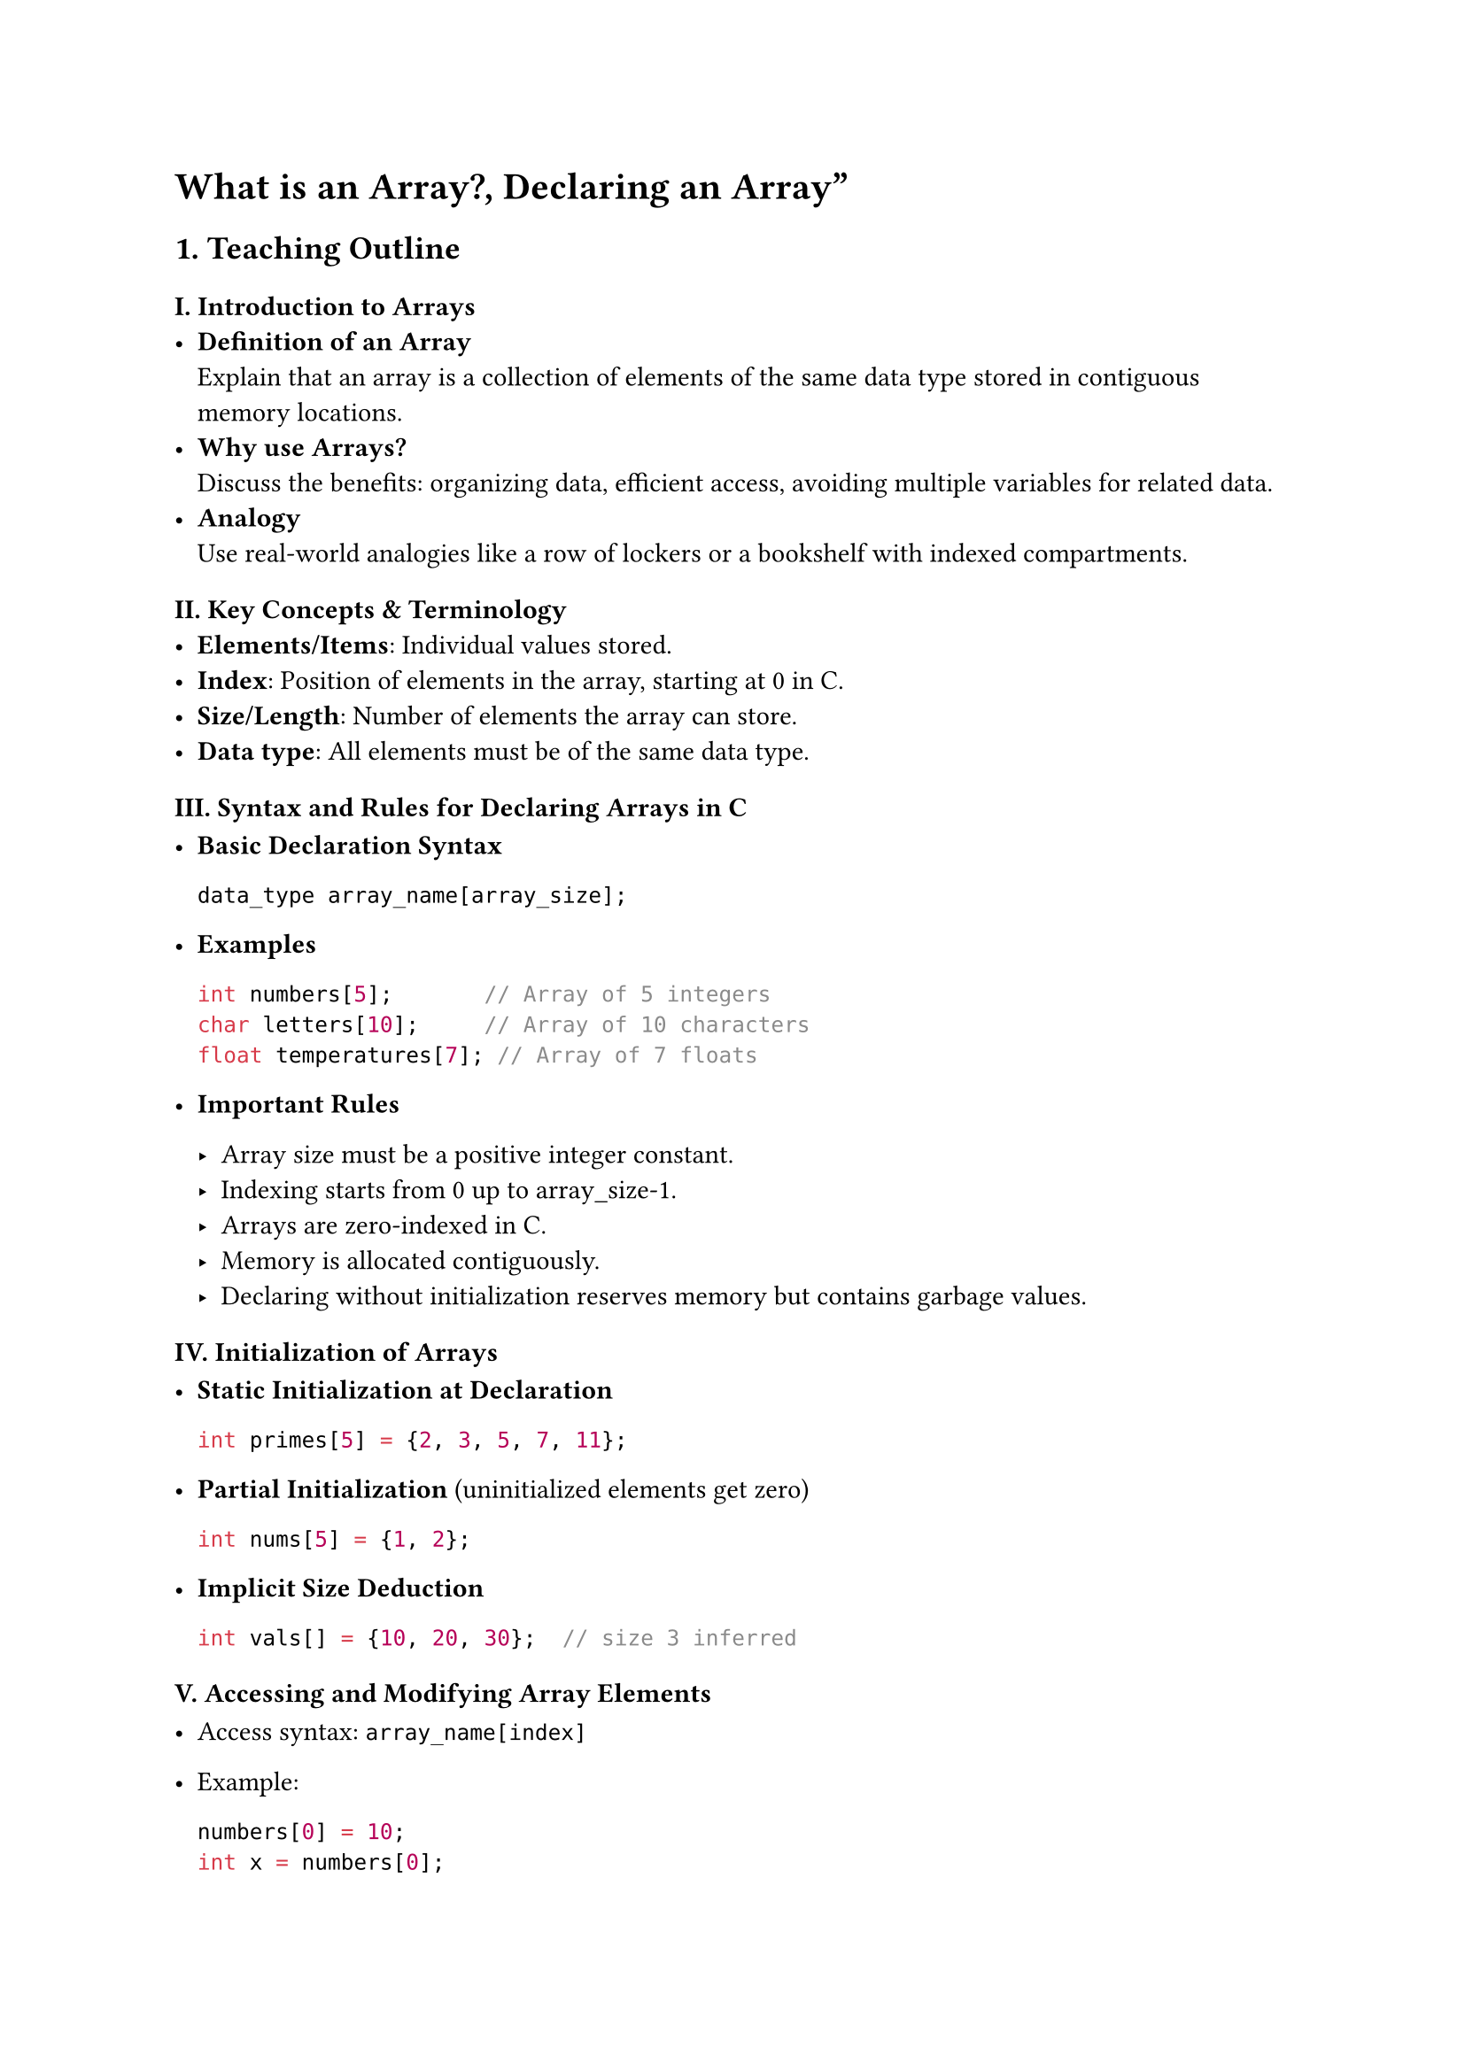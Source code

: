 = What is an Array?, Declaring an Array”

== 1. Teaching Outline
<teaching-outline>
=== I. Introduction to Arrays
<i.-introduction-to-arrays>
- #strong[Definition of an Array] \
  Explain that an array is a collection of elements of the same data
  type stored in contiguous memory locations.
- #strong[Why use Arrays?] \
  Discuss the benefits: organizing data, efficient access, avoiding
  multiple variables for related data.
- #strong[Analogy] \
  Use real-world analogies like a row of lockers or a bookshelf with
  indexed compartments.

=== II. Key Concepts & Terminology
<ii.-key-concepts-terminology>
- #strong[Elements/Items];: Individual values stored.
- #strong[Index];: Position of elements in the array, starting at 0 in
  C.
- #strong[Size/Length];: Number of elements the array can store.
- #strong[Data type];: All elements must be of the same data type.

=== III. Syntax and Rules for Declaring Arrays in C
<iii.-syntax-and-rules-for-declaring-arrays-in-c>
- #strong[Basic Declaration Syntax]

  ```c
  data_type array_name[array_size];
  ```

- #strong[Examples]

  ```c
  int numbers[5];       // Array of 5 integers
  char letters[10];     // Array of 10 characters
  float temperatures[7]; // Array of 7 floats
  ```

- #strong[Important Rules]

  - Array size must be a positive integer constant.
  - Indexing starts from 0 up to array\_size-1.
  - Arrays are zero-indexed in C.
  - Memory is allocated contiguously.
  - Declaring without initialization reserves memory but contains
    garbage values.

=== IV. Initialization of Arrays
<iv.-initialization-of-arrays>
- #strong[Static Initialization at Declaration]

  ```c
  int primes[5] = {2, 3, 5, 7, 11};
  ```

- #strong[Partial Initialization] (uninitialized elements get zero)

  ```c
  int nums[5] = {1, 2};
  ```

- #strong[Implicit Size Deduction]

  ```c
  int vals[] = {10, 20, 30};  // size 3 inferred
  ```

=== V. Accessing and Modifying Array Elements
<v.-accessing-and-modifying-array-elements>
- Access syntax: `array_name[index]`

- Example:

  ```c
  numbers[0] = 10;
  int x = numbers[0];
  ```

=== VI. Common Mistakes to Avoid
<vi.-common-mistakes-to-avoid>
- Declaring array size with zero or negative value.
- Accessing out-of-bound array indices (index \< 0 or index \>=
  array\_size).
- Forgetting that arrays are zero-indexed.
- Mixing data types in one array.
- Assuming arrays auto-initialize to zero (unless partially
  initialized).
- Using uninitialized arrays.

=== VII. Real-World Applications (Brief)
<vii.-real-world-applications-brief>
- Storing multiple sensor readings.
- Managing lists like names, scores, or IDs.
- Supporting algorithms like sorting and searching.
- Foundation for more complex data structures (e.g., matrices, strings).



== 2. In-Class Practice Questions
<in-class-practice-questions>
=== Question 1: Basic Declaration
<question-1-basic-declaration>
#strong[Problem:] Declare an integer array that can store 10 elements. \
#strong[Concept:] Array declaration, syntax. \
#strong[Hint:] Use `int` for the data type and specify size inside
square brackets.



=== Question 2: Access and Modify
<question-2-access-and-modify>
#strong[Problem:] Given an array `int marks[5]`, write code to set the
third element's value to 85, then print it. \
#strong[Concept:] Accessing and modifying array elements, zero-based
indexing.



=== Question 3: Initialization
<question-3-initialization>
#strong[Problem:] Declare and initialize an array named `scores` with
values `90, 70, 85, 60, 100` at declaration time. \
#strong[Concept:] Array initialization syntax.



=== Question 4: Indexing Boundary
<question-4-indexing-boundary>
#strong[Problem:] What happens if you try to access `numbers[10]` in
`int numbers[10]` array? Write code to attempt this and predict the
behavior. \
#strong[Concept:] Array bounds, out-of-bound access. \
#strong[Hint:] Discuss runtime error or undefined behavior.



=== Question 5: Size and Length
<question-5-size-and-length>
#strong[Problem:] Write a C program snippet to print all elements of an
integer array `arr` of size 4, initialized with `{1, 2, 3, 4}`. \
#strong[Concept:] Using loops to access array elements, understanding
size.



== 3. Homework Practice Questions
<homework-practice-questions>
=== Homework 1: Declaring Different Types
<homework-1-declaring-different-types>
#strong[Problem:] Declare arrays for the following data types and sizes:
\
\- 8 floats \
\- 26 characters \
\- 15 integers \
#strong[(Optional Difficulty: Easy)] \
#strong[Concept:] Multiple declarations and types.



=== Homework 2: Partial Initialization
<homework-2-partial-initialization>
#strong[Problem:] Declare an integer array of size 6 and initialize only
the first two elements as 10 and 20. Print all elements and explain what
you observe. \
#strong[Concept:] Partial initialization behavior.



=== Homework 3: Find Array Length Using `sizeof`
<homework-3-find-array-length-using-sizeof>
#strong[Problem:] Write a program that declares an integer array of 7
elements and uses the `sizeof` operator to calculate and print the
number of elements in the array. \
#strong[Concept:] Using `sizeof` to determine array length in C.



=== Homework 4: Conceptual - Array vs Variables
<homework-4-conceptual---array-vs-variables>
#strong[Problem:] Explain the advantages of using an array to store ten
integers instead of declaring ten separate integer variables. Write your
answer in 3-4 sentences. \
#strong[Concept:] Conceptual understanding of arrays' benefits.



=== Homework 5: Accessing Elements Safely
<homework-5-accessing-elements-safely>
#strong[Problem:] Write a function in C that safely prints an element of
an array given its index. It should check if the index is valid; if not,
it prints an error message. \
Function signature:

```c
void printElement(int arr[], int size, int index);
```

#strong[Concept:] Handling array bounds, function parameters.





= Additional Teaching Tips
<additional-teaching-tips>
- #strong[Use Visual Aids:] Draw arrays with boxes and indexes on the
  whiteboard or slides.
- #strong[Live Coding:] Demonstrate declaration and element access in a
  simple program.
- #strong[Group Discussion:] After example demos, ask learners to
  suggest possible mistakes when using arrays.
- #strong[Reinforcement:] End lesson with a brief recap quiz or
  flashcards.
- #strong[Encourage Questions:] To clarify confusing points like
  indexing and initialization.